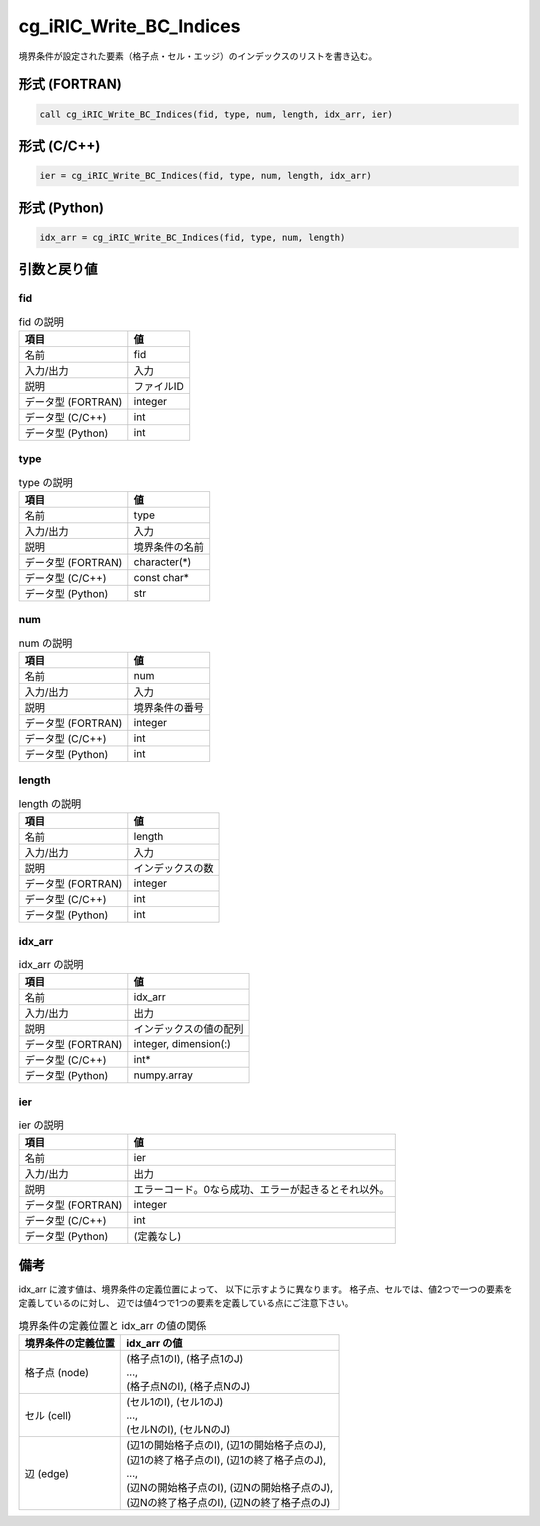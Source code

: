 .. _sec_ref_cg_iRIC_Write_BC_Indices:

cg_iRIC_Write_BC_Indices
========================

境界条件が設定された要素（格子点・セル・エッジ）のインデックスのリストを書き込む。

形式 (FORTRAN)
-----------------

.. code-block:: fortran

   call cg_iRIC_Write_BC_Indices(fid, type, num, length, idx_arr, ier)

形式 (C/C++)
-----------------

.. code-block:: c

   ier = cg_iRIC_Write_BC_Indices(fid, type, num, length, idx_arr)

形式 (Python)
-----------------

.. code-block:: python

   idx_arr = cg_iRIC_Write_BC_Indices(fid, type, num, length)

引数と戻り値
----------------------------

fid
~~~

.. list-table:: fid の説明
   :header-rows: 1

   * - 項目
     - 値
   * - 名前
     - fid
   * - 入力/出力
     - 入力

   * - 説明
     - ファイルID
   * - データ型 (FORTRAN)
     - integer
   * - データ型 (C/C++)
     - int
   * - データ型 (Python)
     - int

type
~~~~

.. list-table:: type の説明
   :header-rows: 1

   * - 項目
     - 値
   * - 名前
     - type
   * - 入力/出力
     - 入力

   * - 説明
     - 境界条件の名前
   * - データ型 (FORTRAN)
     - character(*)
   * - データ型 (C/C++)
     - const char*
   * - データ型 (Python)
     - str

num
~~~

.. list-table:: num の説明
   :header-rows: 1

   * - 項目
     - 値
   * - 名前
     - num
   * - 入力/出力
     - 入力

   * - 説明
     - 境界条件の番号
   * - データ型 (FORTRAN)
     - integer
   * - データ型 (C/C++)
     - int
   * - データ型 (Python)
     - int

length
~~~~~~

.. list-table:: length の説明
   :header-rows: 1

   * - 項目
     - 値
   * - 名前
     - length
   * - 入力/出力
     - 入力

   * - 説明
     - インデックスの数
   * - データ型 (FORTRAN)
     - integer
   * - データ型 (C/C++)
     - int
   * - データ型 (Python)
     - int

idx_arr
~~~~~~~

.. list-table:: idx_arr の説明
   :header-rows: 1

   * - 項目
     - 値
   * - 名前
     - idx_arr
   * - 入力/出力
     - 出力

   * - 説明
     - インデックスの値の配列
   * - データ型 (FORTRAN)
     - integer, dimension(:)
   * - データ型 (C/C++)
     - int*
   * - データ型 (Python)
     - numpy.array

ier
~~~

.. list-table:: ier の説明
   :header-rows: 1

   * - 項目
     - 値
   * - 名前
     - ier
   * - 入力/出力
     - 出力

   * - 説明
     - エラーコード。0なら成功、エラーが起きるとそれ以外。
   * - データ型 (FORTRAN)
     - integer
   * - データ型 (C/C++)
     - int
   * - データ型 (Python)
     - (定義なし)


備考
----

idx_arr に渡す値は、境界条件の定義位置によって、
以下に示すように異なります。
格子点、セルでは、値2つで一つの要素を定義しているのに対し、
辺では値4つで1つの要素を定義している点にご注意下さい。

.. list-table::  境界条件の定義位置と idx_arr の値の関係
   :header-rows: 1

   * - 境界条件の定義位置
     - idx_arr の値
   * - 格子点 (node)
     - | (格子点1のI), (格子点1のJ)
       | ...,
       | (格子点NのI), (格子点NのJ)
   * - セル (cell)
     - | (セル1のI), (セル1のJ)
       | ...,
       | (セルNのI), (セルNのJ)
   * - 辺 (edge)
     - | (辺1の開始格子点のI), (辺1の開始格子点のJ),
       | (辺1の終了格子点のI), (辺1の終了格子点のJ),
       | ...,
       | (辺Nの開始格子点のI), (辺Nの開始格子点のJ),
       | (辺Nの終了格子点のI), (辺Nの終了格子点のJ)
